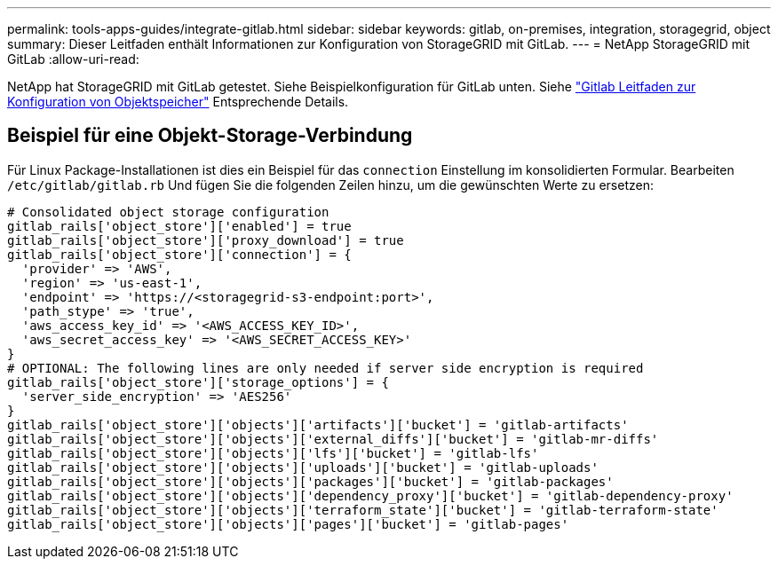 ---
permalink: tools-apps-guides/integrate-gitlab.html 
sidebar: sidebar 
keywords: gitlab, on-premises, integration, storagegrid, object 
summary: Dieser Leitfaden enthält Informationen zur Konfiguration von StorageGRID mit GitLab. 
---
= NetApp StorageGRID mit GitLab
:allow-uri-read: 


NetApp hat StorageGRID mit GitLab getestet. Siehe Beispielkonfiguration für GitLab unten.  Siehe https://docs.gitlab.com/ee/administration/object_storage.html["Gitlab Leitfaden zur Konfiguration von Objektspeicher"] Entsprechende Details.



== Beispiel für eine Objekt-Storage-Verbindung

Für Linux Package-Installationen ist dies ein Beispiel für das `connection` Einstellung im konsolidierten Formular. Bearbeiten `/etc/gitlab/gitlab.rb` Und fügen Sie die folgenden Zeilen hinzu, um die gewünschten Werte zu ersetzen:

[source]
----
# Consolidated object storage configuration
gitlab_rails['object_store']['enabled'] = true
gitlab_rails['object_store']['proxy_download'] = true
gitlab_rails['object_store']['connection'] = {
  'provider' => 'AWS',
  'region' => 'us-east-1',
  'endpoint' => 'https://<storagegrid-s3-endpoint:port>',
  'path_stype' => 'true',
  'aws_access_key_id' => '<AWS_ACCESS_KEY_ID>',
  'aws_secret_access_key' => '<AWS_SECRET_ACCESS_KEY>'
}
# OPTIONAL: The following lines are only needed if server side encryption is required
gitlab_rails['object_store']['storage_options'] = {
  'server_side_encryption' => 'AES256'
}
gitlab_rails['object_store']['objects']['artifacts']['bucket'] = 'gitlab-artifacts'
gitlab_rails['object_store']['objects']['external_diffs']['bucket'] = 'gitlab-mr-diffs'
gitlab_rails['object_store']['objects']['lfs']['bucket'] = 'gitlab-lfs'
gitlab_rails['object_store']['objects']['uploads']['bucket'] = 'gitlab-uploads'
gitlab_rails['object_store']['objects']['packages']['bucket'] = 'gitlab-packages'
gitlab_rails['object_store']['objects']['dependency_proxy']['bucket'] = 'gitlab-dependency-proxy'
gitlab_rails['object_store']['objects']['terraform_state']['bucket'] = 'gitlab-terraform-state'
gitlab_rails['object_store']['objects']['pages']['bucket'] = 'gitlab-pages'
----